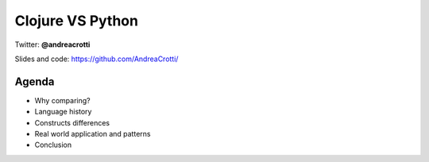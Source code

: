 =================
Clojure VS Python
=================

Twitter: **@andreacrotti**

Slides and code: https://github.com/AndreaCrotti/

Agenda
======

- Why comparing?
- Language history
- Constructs differences
- Real world application and patterns
- Conclusion
